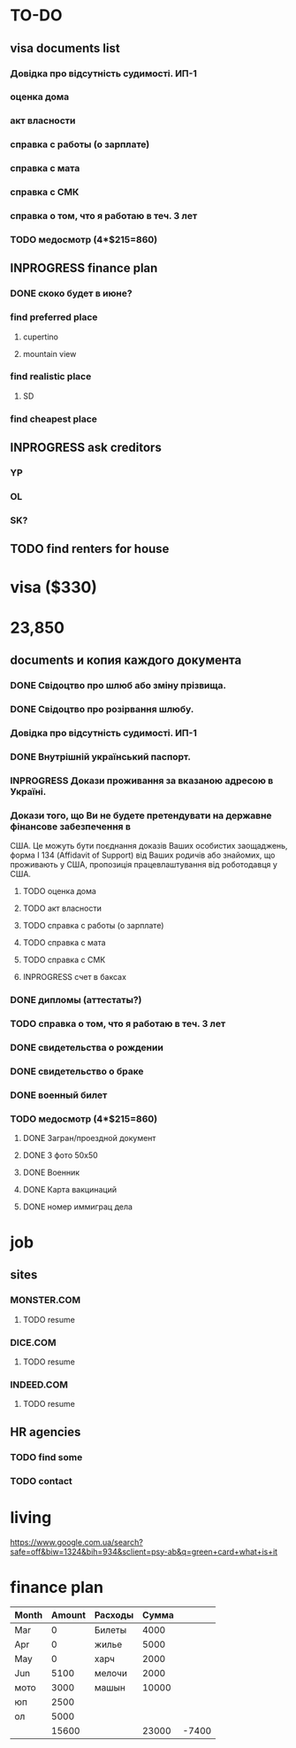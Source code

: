 #+TODO: TODO INPROGRESS DONE
* TO-DO
** visa documents list
*** Довідка про відсутність судимості. ИП-1
*** оценка дома
*** акт власности
*** справка с работы (о зарплате)
*** справка с мата
*** справка с СМК    
*** справка о том, что я работаю в теч. 3 лет
*** TODO медосмотр (4*$215=860)
** INPROGRESS finance plan
*** DONE скоко будет в июне?
*** find preferred place
**** cupertino
**** mountain view
*** find realistic place
**** SD
*** find cheapest place
** INPROGRESS ask creditors
*** YP
*** OL
*** SK?
** TODO find renters for house
* visa ($330)
* 23,850
** documents и копия каждого документа
*** DONE Свідоцтво про шлюб або зміну прізвища.
*** DONE Свідоцтво про розірвання шлюбу.
*** Довідка про відсутність судимості. ИП-1
*** DONE Внутрішній український паспорт.
*** INPROGRESS Докази проживання за вказаною адресою в Україні.
*** Докази того, що Ви не будете претендувати на державне фінансове забезпечення в
США. Це можуть бути поєднання доказів Ваших особистих заощаджень, форма І
   134 (Affidavit of Support) від Ваших родичів або знайомих, що проживають у США,
пропозиція працевлаштування від роботодавця у США.
**** TODO оценка дома
**** TODO акт власности
**** TODO справка с работы (о зарплате)
**** TODO справка с мата
**** TODO справка с СМК
**** INPROGRESS счет в баксах
*** DONE дипломы (аттестаты?)
*** TODO справка о том, что я работаю в теч. 3 лет
*** DONE свидетельства о рождении
*** DONE свидетельство о браке
*** DONE военный билет
*** TODO медосмотр (4*$215=860)
**** DONE Загран/проездной документ
**** DONE 3 фото 50х50
**** DONE Военник
**** DONE Карта вакцинаций
**** DONE номер иммиграц дела
* job
** sites
*** MONSTER.COM
**** TODO resume
*** DICE.COM
**** TODO resume
*** INDEED.COM
**** TODO resume
** HR agencies
*** TODO find some
*** TODO contact
* living
https://www.google.com.ua/search?safe=off&biw=1324&bih=934&sclient=psy-ab&q=green+card+what+is+it
* finance plan
| Month | Amount | Расходы | Сумма |       |
|-------+--------+---------+-------+-------|
| Mar   |      0 | Билеты  |  4000 |       |
| Apr   |      0 | жилье   |  5000 |       |
| May   |      0 | харч    |  2000 |       |
| Jun   |   5100 | мелочи  |  2000 |       |
| мото  |   3000 | машын   | 10000 |       |
| юп    |   2500 |         |       |       |
| ол    |   5000 |         |       |       |
|-------+--------+---------+-------+-------|
|       |  15600 |         | 23000 | -7400 |
  #+TBLFM: @9$2=vsum(@I..II)::@9$4=vsum(@I..II)::@9$5=$2-$4
